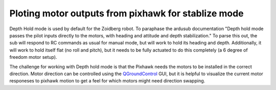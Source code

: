 .. _plot motor out:

Ploting motor outputs from pixhawk for stablize mode
====================================================

Depth Hold mode is used by default for the Zoidberg robot. To paraphase the
ardusub documentation "Depth hold mode passes the pilot inputs directly to the
motors, with heading and attitude and depth stabilization." To parse this out,
the sub will respond to RC commands as usual for manual mode, but will
work to hold its heading and depth. Additionally, it will work to hold itself
flat (no roll and pitch), but it needs to be fully actuated to do this
completely (a 6 degree of freedom motor setup).

The challenge for working with Depth hold mode is that the Pixhawk needs the
motors to be installed in the correct direction. Motor direction can be
controlled using the `QGroundControl`_ GUI, but it is helpful to visualize the
current motor responeses to pixhawk motion to get a feel for which motors might
need direction swapping.

.. _QGroundControl: http://qgroundcontrol.com/

.. code:: python
    from time import time
    import numpy as np
    import matplotlib.pyplot as plt
    from serial import SerialException
    from fish_hawk import PixhawkNode, pause

    update_period = 0.05
    # Mac OSX address
    #device = '/dev/tty.usbmodem1'
    # Linux address
    device = '/dev/ttyACM0'

    pn = PixhawkNode(device)

    # try loop is used to ensure that communication with pixhawk is
    # terminated.
    try:
        # startup data stream
        pn.isactive(True)
        # change to stablize mode
        pn.change_mode('STABILIZE')
        motor_out = []
        readtime = []

        total_time = 3  # total collection time, seconds
        run_start = time()
        loop_start = run_start

        while run_start + total_time > loop_start:
            loop_start = time()
            pn.check_readings()
            if pn.timestamp == 0 or pn.rc_out[0] == 0:
                continue
            motor_out.append(np.array(pn.rc_out[:6]))
            readtime.append(pn.timestamp / 1000)
            # sleep to maintain constant rate
            pause(loop_start, update_period)
    except SerialException:
        print('Pixhawk is not connected to %s'%device)
        raise
    finally:
        print('Shutting down communication')
        pn.isactive(False)

    motor_out = np.array(motor_out)
    readtime = np.array(readtime)

    fig, axes = plt.subplots(2, 1, sharex=True)
    chan_odd = axes[0].plot(readtime - readtime[0], motor_out[:, [0, 2, 4]])
    chan_even = axes[1].plot(readtime - readtime[0], motor_out[:, [1, 3, 5]])

    axes[1].set_xlabel('time, s')
    axes[0].set_title('Percent motor command')
    axes[0].legend(chan_odd, ['chan 1', 'chan 3', 'chan 5'])
    axes[1].legend(chan_even, ['chan 2', 'chan 4', 'chan 6'])
